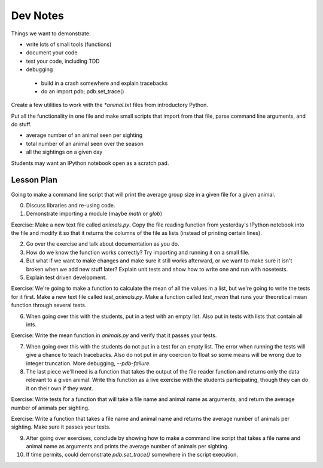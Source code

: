 Dev Notes
=========

Things we want to demonstrate:

- write lots of small tools (functions)
- document your code
- test your code, including TDD
- debugging

 - build in a crash somewhere and explain tracebacks
 - do an import pdb; pdb.set_trace()

Create a few utilities to work with the `*animal.txt` files from
introductory Python.

Put all the functionality in one file and make small scripts that import
from that file, parse command line arguments, and do stuff.

- average number of an animal seen per sighting
- total number of an animal seen over the season
- all the sightings on a given day

Students may want an IPython notebook open as a scratch pad.

Lesson Plan
-----------

Going to make a command line script that will print the average group
size in a given file for a given animal.

0. Discuss libraries and re-using code.
1. Demonstrate importing a module (maybe `math` or `glob`)

Exercise: Make a new text file called `animals.py`. Copy the file reading
function from yesterday's IPython notebook into the file and modify it so
that it returns the columns of the file as lists (instead of printing
certain lines).

2. Go over the exercise and talk about documentation as you do.
3. How do we know the function works correctly? Try importing and running it
   on a small file.
4. But what if we want to make changes and make sure it still works afterward,
   or we want to make sure it isn't broken when we add new stuff later?
   Explain unit tests and show how to write one and run with nosetests.
5. Explain test driven development.

Exercise: We're going to make a function to calculate the mean of all the
values in a list, but we're going to write the tests for it first.
Make a new text file called `test_animals.py`. Make a function called
`test_mean` that runs your theoretical mean function through several tests.

6. When going over this with the students, put in a test with an empty list.
   Also put in tests with lists that contain all ints.

Exercise: Write the mean function in `animals.py` and verify that it passes
your tests.

7. When going over this with the students do not put in a test for an empty
   list. The error when running the tests will give a chance to teach
   tracebacks. Also do not put in any coercion to float so some means will
   be wrong due to integer truncation. More debugging, `--pdb-failure`.
8. The last piece we'll need is a function that takes the output of the file
   reader function and returns only the data relevant to a given animal.
   Write this function as a live exercise with the students participating,
   though they can do it on their own if they want.

Exercise: Write tests for a function that will take a file name and
animal name as arguments, and return the average number of animals per sighting.

Exercise: Write a function that takes a file name and animal name and returns
the average number of animals per sighting. Make sure it passes your tests.

9. After going over exercises, conclude by showing how to make a command line
   script that takes a file name and animal name as arguments and prints
   the average number of animals per sighting.
10. If time permits, could demonstrate `pdb.set_trace()` somewhere in the
    script execution.
